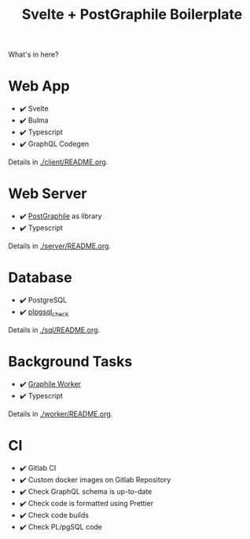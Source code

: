 #+TITLE: Svelte + PostGraphile Boilerplate

What's in here?

* Web App

- ✔️ Svelte
- ✔️ Bulma
- ✔️ Typescript
- ✔️ GraphQL Codegen

Details in [[./client/README.org]].

* Web Server

- ✔️ [[https://www.graphile.org/postgraphile/usage-library/][PostGraphile]] as library
- ✔️ Typescript

Details in [[./server/README.org]].

* Database

- ✔️ PostgreSQL
- ✔️ [[https://github.com/okbob/plpgsql_check][plpgsql_check]]

Details in [[./sql/README.org]].

* Background Tasks

- ✔️ [[https://github.com/graphile/worker][Graphile Worker]]
- ✔️ Typescript

Details in [[./worker/README.org]].

* CI

- ✔️ Gitlab CI
- ✔️ Custom docker images on Gitlab Repository
- ✔️ Check GraphQL schema is up-to-date
- ✔️ Check code is formatted using Prettier
- ✔️ Check code builds
- ✔️ Check PL/pgSQL code
